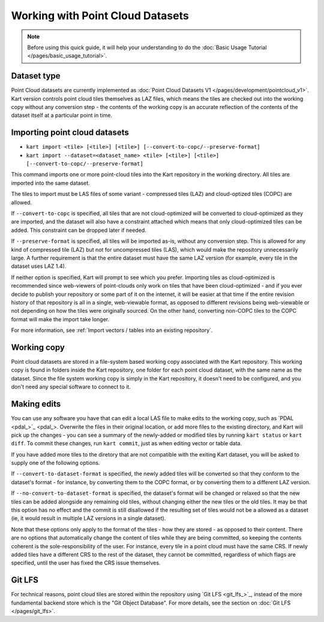 Working with Point Cloud Datasets
====================================

.. Note:: Before using this quick guide, it will help your understanding to do the :doc:`Basic Usage Tutorial </pages/basic_usage_tutorial>`.

Dataset type
~~~~~~~~~~~~
Point Cloud datasets are currently implemented as :doc:`Point Cloud Datasets V1 </pages/development/pointcloud_v1>`. Kart version controls point cloud tiles themselves as LAZ files, which means the tiles are checked out into the working copy without any conversion step - the contents of the working copy is an accurate reflection of the contents of the dataset itself at a particular point in time.

Importing point cloud datasets
~~~~~~~~~~~~~~~~~~~~~~~~~~~~~~

- ``kart import <tile> [<tile>] [<tile>] [--convert-to-copc/--preserve-format]``
- ``kart import --dataset=<dataset_name> <tile> [<tile>] [<tile>] [--convert-to-copc/--preserve-format]``

This command imports one or more point-cloud tiles into the Kart repository in the
working directory. All tiles are imported into the same dataset.

The tiles to import must be LAS files of some variant - compressed tiles (LAZ) and cloud-optized tiles (COPC) are allowed.

If ``--convert-to-copc`` is specified, all tiles that are not cloud-optimized will be converted to cloud-optimized as they are imported, and the dataset will
also have a constraint attached which means that only cloud-optimized tiles can be added. This constraint can be dropped later if needed.

If ``--preserve-format`` is specified, all tiles will be imported as-is, without any conversion step. This is allowed for any kind of compressed tile (LAZ) but not for uncompressed tiles (LAS), which would make the repository unnecessarily large. A further requirement is that the entire dataset must have the same LAZ version (for example, every tile in the dataset uses LAZ 1.4).

If neither option is specified, Kart will prompt to see which you prefer. Importing tiles as cloud-optimized is recommended since web-viewers of point-clouds only work on tiles that have been cloud-optimized - and if you ever decide to publish your repository or some part of it on the internet, it will be easier at that time if the entire revision history of that repository is all in a single, web-viewable format, as opposed to different revisions being web-viewable or not depending on how the tiles were originally sourced. On the other hand, converting non-COPC tiles to the COPC format will make the import take longer.

For more information, see :ref:`Import vectors / tables into an existing repository`.

Working copy
~~~~~~~~~~~~

Point cloud datasets are stored in a file-system based working copy associated with the Kart repository. This working copy is found in folders inside the Kart repository, one folder for each point cloud dataset, with the same name as the dataset. Since the file system working copy is simply in the Kart repository, it doesn't need to be configured, and you don't need any special software to connect to it.

Making edits
~~~~~~~~~~~~

You can use any software you have that can edit a local LAS file to make edits to the working copy, such as `PDAL <pdal_>`_. Overwrite the files in their original location, or add more files to the existing directory, and Kart will pick up the changes - you can see a summary of the newly-added or modified tiles by running ``kart status`` or ``kart diff``. To commit these changes, run ``kart commit``, just as when editing vector or table data.

If you have added more tiles to the diretory that are not compatible with the exiting Kart dataset, you will be asked to supply one of the following options.

If ``--convert-to-dataset-format`` is specified, the newly added tiles will be converted so that they conform to the dataset's format - for instance, by converting them to the COPC format, or by converting them to a different LAZ version.

If ``--no-convert-to-dataset-format`` is specified, the dataset's format will be changed or relaxed so that the new tiles can be added alongside any remaining old tiles, without changing either the new tiles or the old tiles. It may be that this option has no effect and the commit is still disallowed if the resulting set of tiles would not be a allowed as a dataset (ie, it would result in multiple LAZ versions in a single dataset).

Note that these options only apply to the format of the tiles - how they are stored - as opposed to their content. There are no options that automatically change the content of tiles while they are being committed, so keeping the contents coherent is the sole-responsibility of the user. For instance, every tile in a point cloud must have the same CRS. If newly added tiles have a different CRS to the rest of the dataset, they cannot be committed, regardless of which flags are specified, until the user has fixed the CRS issue themselves.

Git LFS
~~~~~~~
For technical reasons, point cloud tiles are stored within the repository using `Git LFS <git_lfs_>`_, instead of the more fundamental backend store which is the "Git Object Database". For more details, see the section on :doc:`Git LFS </pages/git_lfs>`.
